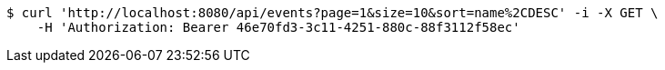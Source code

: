 [source,bash]
----
$ curl 'http://localhost:8080/api/events?page=1&size=10&sort=name%2CDESC' -i -X GET \
    -H 'Authorization: Bearer 46e70fd3-3c11-4251-880c-88f3112f58ec'
----